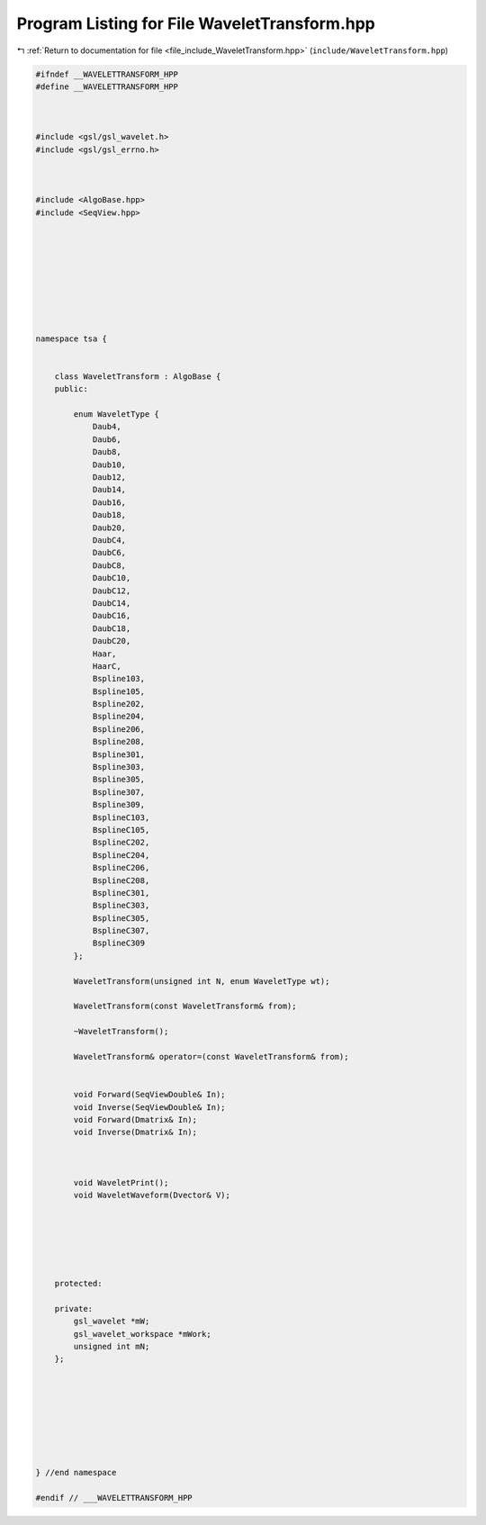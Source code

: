 
.. _program_listing_file_include_WaveletTransform.hpp:

Program Listing for File WaveletTransform.hpp
=============================================

|exhale_lsh| :ref:`Return to documentation for file <file_include_WaveletTransform.hpp>` (``include/WaveletTransform.hpp``)

.. |exhale_lsh| unicode:: U+021B0 .. UPWARDS ARROW WITH TIP LEFTWARDS

.. code-block:: none

   #ifndef __WAVELETTRANSFORM_HPP
   #define __WAVELETTRANSFORM_HPP
   
   
   
   #include <gsl/gsl_wavelet.h>
   #include <gsl/gsl_errno.h>
   
   
   
   #include <AlgoBase.hpp>
   #include <SeqView.hpp>
   
   
   
   
   
   
   
   
   
   namespace tsa {
   
   
       class WaveletTransform : AlgoBase {
       public:
   
           enum WaveletType {
               Daub4,
               Daub6,
               Daub8,
               Daub10,
               Daub12,
               Daub14,
               Daub16,
               Daub18,
               Daub20,
               DaubC4,
               DaubC6,
               DaubC8,
               DaubC10,
               DaubC12,
               DaubC14,
               DaubC16,
               DaubC18,
               DaubC20,
               Haar,
               HaarC,
               Bspline103,
               Bspline105,
               Bspline202,
               Bspline204,
               Bspline206,
               Bspline208,
               Bspline301,
               Bspline303,
               Bspline305,
               Bspline307,
               Bspline309,
               BsplineC103,
               BsplineC105,
               BsplineC202,
               BsplineC204,
               BsplineC206,
               BsplineC208,
               BsplineC301,
               BsplineC303,
               BsplineC305,
               BsplineC307,
               BsplineC309
           };
   
           WaveletTransform(unsigned int N, enum WaveletType wt);
   
           WaveletTransform(const WaveletTransform& from);
   
           ~WaveletTransform();
   
           WaveletTransform& operator=(const WaveletTransform& from);
   
   
           void Forward(SeqViewDouble& In);
           void Inverse(SeqViewDouble& In);
           void Forward(Dmatrix& In);
           void Inverse(Dmatrix& In);
   
   
   
           void WaveletPrint();
           void WaveletWaveform(Dvector& V);
   
   
   
   
   
   
       protected:
   
       private:
           gsl_wavelet *mW;
           gsl_wavelet_workspace *mWork;
           unsigned int mN; 
       };
   
   
   
   
   
   
   
   
   } //end namespace
   
   #endif // ___WAVELETTRANSFORM_HPP
   
   
